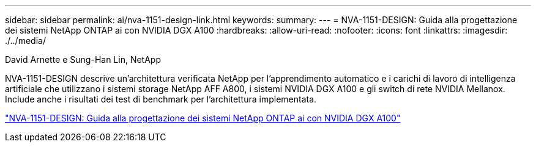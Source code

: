 ---
sidebar: sidebar 
permalink: ai/nva-1151-design-link.html 
keywords:  
summary:  
---
= NVA-1151-DESIGN: Guida alla progettazione dei sistemi NetApp ONTAP ai con NVIDIA DGX A100
:hardbreaks:
:allow-uri-read: 
:nofooter: 
:icons: font
:linkattrs: 
:imagesdir: ./../media/


David Arnette e Sung-Han Lin, NetApp

[role="lead"]
NVA-1151-DESIGN descrive un'architettura verificata NetApp per l'apprendimento automatico e i carichi di lavoro di intelligenza artificiale che utilizzano i sistemi storage NetApp AFF A800, i sistemi NVIDIA DGX A100 e gli switch di rete NVIDIA Mellanox. Include anche i risultati dei test di benchmark per l'architettura implementata.

link:https://www.netapp.com/pdf.html?item=/media/19432-nva-1151-design.pdf["NVA-1151-DESIGN: Guida alla progettazione dei sistemi NetApp ONTAP ai con NVIDIA DGX A100"^]

